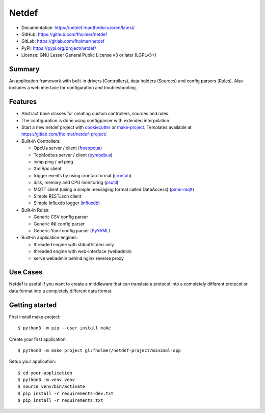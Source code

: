 Netdef
======

* Documentation: https://netdef.readthedocs.io/en/latest/
* GitHub: https://github.com/fholmer/netdef
* GitLab: https://gitlab.com/fholmer/netdef
* PyPI: https://pypi.org/project/netdef/
* License: GNU Lesser General Public License v3 or later (LGPLv3+)

Summary
-------

An application framework with built-in drivers (Controllers),
data holders (Sources) and config parsers (Rules).
Also includes a web interface for configuration and troubleshooting.

Features
--------

* Abstract base classes for creating custom controllers, sources and rules
* The configuration is done using configparser with extended interpolation
* Start a new netdef project with
  `cookiecutter <https://pypi.org/project/cookiecutter>`_ or
  `make-project <https://pypi.org/project/make>`_.
  Templates available at https://gitlab.com/fholmer/netdef-project/
* Built-in Controllers:

  * OpcUa server / client (`freeopcua <https://pypi.org/project/opcua>`_)
  * TcpModbus server / client (`pymodbus <https://pypi.org/project/pymodbus>`_)
  * icmp ping / url ping
  * XmlRpc client
  * trigger events by using crontab format
    (`crontab <https://pypi.org/project/crontab>`_)
  * disk, memory and CPU monitoring
    (`psutil <https://pypi.org/project/psutil>`_)
  * MQTT client (using a simple messaging format called DataAccess)
    (`paho-mqtt <https://pypi.org/project/paho-mqtt>`_)
  * Simple RESTJson client
  * Simple Influxdb logger (`influxdb <https://pypi.org/project/influxdb>`_)

* Built-in Rules:

  * Generic CSV config parser
  * Generic INI config parser
  * Generic Yaml config parser (`PyYAML <https://pypi.org/project/PyYAML>`_)

* Built-in application engines:

  * threaded engine with stdout/stderr only
  * threaded engine with web-interface (webadmin)
  * serve webadmin behind nginx reverse proxy

Use Cases
---------

Netdef is useful if you want to create a middleware that can translate a
protocol into a completely different protocol or data format into a completely
different data format.

Getting started
---------------

First install make-project::

    $ python3 -m pip --user install make

Create your first application::

    $ python3 -m make project gl:fholmer/netdef-project/minimal-app
    
Setup your application::

    $ cd your-application
    $ python3 -m venv venv
    $ source venv/bin/activate
    $ pip install -r requirements-dev.txt
    $ pip install -r requirements.txt
